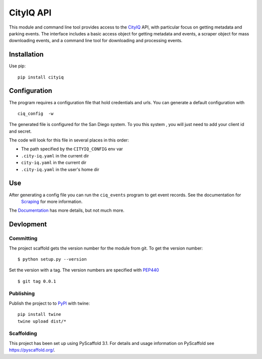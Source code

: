 ==========
CityIQ API
==========

This module and command line tool provides access to the CityIQ_ API, with
particular focus on getting metadata and parking events. The interface includes
a basic access object for getting metadata and events, a scraper object for
mass downloading events, and a command line tool for downloading and processing
events.

Installation
============

Use pip::

    pip install cityiq

Configuration
=============

The program requires a configuration file that hold credentials and urls. You can generate a default configuration with ::

    ciq_config  -w

The generated file is configured for the San Diego system. To you this system , you will just need to add your client id and secret.

The code will look for this file in several places in this order:

- The path specified by the ``CITYIQ_CONFIG`` env var
- ``.city-iq.yaml`` in the current dir
- ``city-iq.yaml`` in the current dir
- ``.city-iq.yaml`` in the user's home dir

Use
===

After generating a config file you can run the ``ciq_events`` program to get event records. See the documentation for
 Scraping_ for more information.

The Documentation_ has more details, but not much more.


Devlopment
==========


Committing
----------

The project scaffold gets the version number for the module from git. To get the version number::

    $ python setup.py --version

Set the version with a tag. The version numbers are specified with PEP440_ ::

    $ git tag 0.0.1

Publishing
----------

Publish the project to to PyPI_ with twine::

    pip install twine
    twine upload dist/*

Scaffolding
-----------

This project has been set up using PyScaffold 3.1. For details and usage
information on PyScaffold see https://pyscaffold.org/.


.. _CityIQ: https://developer.currentbyge.com/cityiq
.. _PEP440: http://www.python.org/dev/peps/pep-0440/
.. _PyPI: https://pypi.org/
.. _Scraping: https://sandiegodata.github.io/cityiq/html/index.html#module-cityiq.cli.events
.. _Documentation: https://sandiegodata.github.io/cityiq/s
